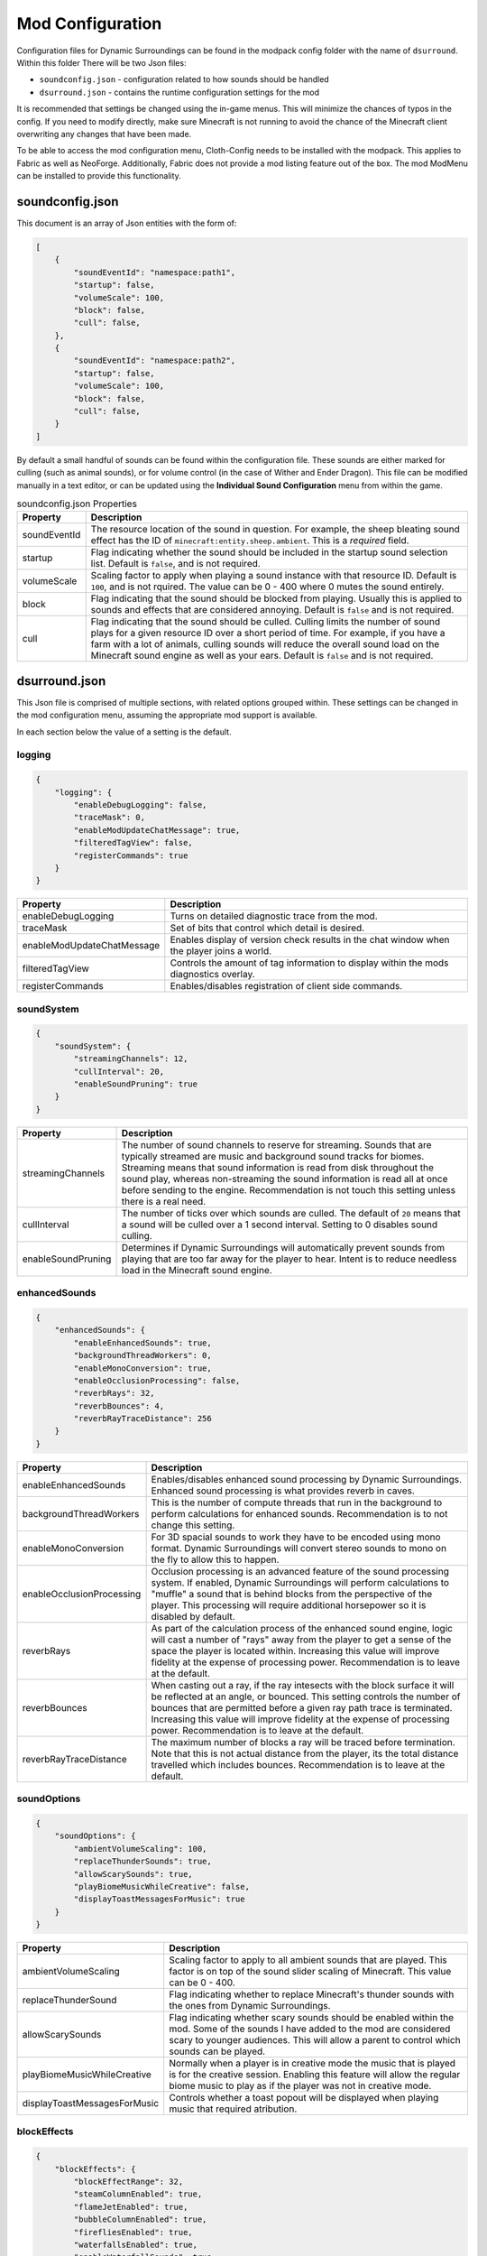 ..	role:: underlined

Mod Configuration
=================

Configuration files for Dynamic Surroundings can be found in the modpack config folder with the name of ``dsurround``. Within this folder There
will be two Json files:

* ``soundconfig.json`` - configuration related to how sounds should be handled
* ``dsurround.json`` - contains the runtime configuration settings for the mod

It is recommended that settings be changed using the in-game menus. This will minimize the chances of typos in the config. If you need to modify directly, make sure Minecraft is not running to avoid the chance
of the Minecraft client overwriting any changes that have been made.

To be able to access the mod configuration menu, Cloth-Config needs to be installed with the modpack. This applies to Fabric as well as NeoForge. Additionally, Fabric does not provide
a mod listing feature out of the box. The mod ModMenu can be installed to provide this functionality.

soundconfig.json
----------------
This document is an array of Json entities with the form of:

.. code-block:: JSON

    [
        {
            "soundEventId": "namespace:path1",
            "startup": false,
            "volumeScale": 100,
            "block": false,
            "cull": false,
        },
        {
            "soundEventId": "namespace:path2",
            "startup": false,
            "volumeScale": 100,
            "block": false,
            "cull": false,
        }
    ]

By default a small handful of sounds can be found within the configuration file. These sounds are either marked for culling (such as animal sounds), or for volume control
(in the case of Wither and Ender Dragon). This file can be modified manually in a text editor, or can be updated using the **Individual Sound Configuration** menu from within
the game.

.. list-table:: soundconfig.json Properties
    :widths: auto
    :align: center
    :header-rows: 1

    *   - Property
        - Description
    *   - soundEventId
        - The resource location of the sound in question. For example, the sheep bleating sound effect has the ID of ``minecraft:entity.sheep.ambient``. This is a *required* field.
    *   - startup
        - Flag indicating whether the sound should be included in the startup sound selection list. Default is ``false``, and is not required.
    *   - volumeScale
        - Scaling factor to apply when playing a sound instance with that resource ID. Default is ``100``, and is not rquired. The value can be 0 - 400 where 0 mutes the sound entirely.
    *   - block
        - Flag indicating that the sound should be blocked from playing. Usually this is applied to sounds and effects that are considered annoying. Default is ``false`` and is not required.
    *   - cull
        - Flag indicating that the sound should be culled. Culling limits the number of sound plays for a given resource ID over a short period of time. For example, if you have a farm with a lot of animals, culling sounds will reduce the overall sound load on the Minecraft sound engine as well as your ears.  Default is ``false`` and is not required.

dsurround.json
--------------

This Json file is comprised of multiple sections, with related options grouped within. These settings can be changed in the mod configuration menu, assuming the appropriate mod support is available.

In each section below the value of a setting is the default.

logging
+++++++

.. code-block:: JSON

    {
        "logging": {
            "enableDebugLogging": false,
            "traceMask": 0,
            "enableModUpdateChatMessage": true,
            "filteredTagView": false,
            "registerCommands": true
        }
    }

.. list-table::
    :widths: auto
    :align: center
    :header-rows: 1

    *   - Property
        - Description
    *   - enableDebugLogging
        - Turns on detailed diagnostic trace from the mod.
    *   - traceMask
        - Set of bits that control which detail is desired.
    *   - enableModUpdateChatMessage
        - Enables display of version check results in the chat window when the player joins a world.
    *   - filteredTagView
        - Controls the amount of tag information to display within the mods diagnostics overlay.
    *   - registerCommands
        - Enables/disables registration of client side commands.

soundSystem
+++++++++++

.. code-block:: JSON

    {
        "soundSystem": {
            "streamingChannels": 12,
            "cullInterval": 20,
            "enableSoundPruning": true
        }
    }

.. list-table::
    :widths: auto
    :align: center
    :header-rows: 1

    *   - Property
        - Description
    *   - streamingChannels
        - The number of sound channels to reserve for streaming. Sounds that are typically streamed are music and background sound tracks for biomes. Streaming means that sound information is read from disk throughout the sound play, whereas non-streaming the sound information is read all at once before sending to the engine. Recommendation is not touch this setting unless there is a real need.
    *   - cullInterval
        - The number of ticks over which sounds are culled. The default of ``20`` means that a sound will be culled over a 1 second interval. Setting to 0 disables sound culling.
    *   - enableSoundPruning
        - Determines if Dynamic Surroundings will automatically prevent sounds from playing that are too far away for the player to hear. Intent is to reduce needless load in the Minecraft sound engine.

enhancedSounds
++++++++++++++

.. code-block:: JSON

    {
        "enhancedSounds": {
            "enableEnhancedSounds": true,
            "backgroundThreadWorkers": 0,
            "enableMonoConversion": true,
            "enableOcclusionProcessing": false,
            "reverbRays": 32,
            "reverbBounces": 4,
            "reverbRayTraceDistance": 256
        }    
    }

.. list-table::
    :widths: auto
    :align: center
    :header-rows: 1

    *   - Property
        - Description
    *   - enableEnhancedSounds
        - Enables/disables enhanced sound processing by Dynamic Surroundings. Enhanced sound processing is what provides reverb in caves.
    *   - backgroundThreadWorkers
        - This is the number of compute threads that run in the background to perform calculations for enhanced sounds. Recommendation is to not change this setting.
    *   - enableMonoConversion
        - For 3D spacial sounds to work they have to be encoded using mono format. Dynamic Surroundings will convert stereo sounds to mono on the fly to allow this to happen.
    *   - enableOcclusionProcessing
        - Occlusion processing is an advanced feature of the sound processing system. If enabled, Dynamic Surroundings will perform calculations to "muffle" a sound that is behind blocks from the perspective of the player. This processing will require additional horsepower so it is disabled by default.
    *   - reverbRays
        - As part of the calculation process of the enhanced sound engine, logic will cast a number of "rays" away from the player to get a sense of the space the player is located within. Increasing this value will improve fidelity at the expense of processing power. Recommendation is to leave at the default.
    *   - reverbBounces
        - When casting out a ray, if the ray intesects with the block surface it will be reflected at an angle, or bounced. This setting controls the number of bounces that are permitted before a given ray path trace is terminated. Increasing this value will improve fidelity at the expense of processing power. Recommendation is to leave at the default.
    *   - reverbRayTraceDistance
        - The maximum number of blocks a ray will be traced before termination. Note that this is not actual distance from the player, its the total distance travelled which includes bounces. Recommendation is to leave at the default.

soundOptions
++++++++++++

.. code-block:: JSON

    {
        "soundOptions": {
            "ambientVolumeScaling": 100,
            "replaceThunderSounds": true,
            "allowScarySounds": true,
            "playBiomeMusicWhileCreative": false,
            "displayToastMessagesForMusic": true
        }
    }

.. list-table::
    :widths: auto
    :align: center
    :header-rows: 1

    *   - Property
        - Description
    *   - ambientVolumeScaling
        - Scaling factor to apply to all ambient sounds that are played. This factor is on top of the sound slider scaling of Minecraft. This value can be 0 - 400.
    *   - replaceThunderSound
        - Flag indicating whether to replace Minecraft's thunder sounds with the ones from Dynamic Surroundings.
    *   - allowScarySounds
        - Flag indicating whether scary sounds should be enabled within the mod. Some of the sounds I have added to the mod are considered scary to younger audiences. This will allow a parent to control which sounds can be played.
    *   - playBiomeMusicWhileCreative
        - Normally when a player is in creative mode the music that is played is for the creative session. Enabling this feature will allow the regular biome music to play as if the player was not in creative mode.
    *   - displayToastMessagesForMusic
        - Controls whether a toast popout will be displayed when playing music that required atribution.

blockEffects
++++++++++++

.. code-block:: JSON

    {
        "blockEffects": {
            "blockEffectRange": 32,
            "steamColumnEnabled": true,
            "flameJetEnabled": true,
            "bubbleColumnEnabled": true,
            "firefliesEnabled": true,
            "waterfallsEnabled": true,
            "enableWaterfallSounds": true,
            "enableWaterfallParticles": true,
            "waterRippleStyle": "PIXELATED_CIRCLE"
        }
    }

.. list-table::
    :widths: auto
    :align: center
    :header-rows: 1

    *   - Property
        - Description
    *   - blockEffectRange
        - The range for which block effects will be determined. This range is a square around the player. This value can be 16 - 64 blocks. Increasing the distance will increase the load within the client tick. It is recommended that this value be left at the default.
    *   - steamColumnEnabled
        - Enables the steam effect for when water is close to a hot block (ie, something like lava or magma).
    *   - flameJetEnabled
        - Enables the flame jet effect from lava sources as well as lava cauldrons and max age nether wart.
    *   - bubbleColumnEnabled
        - Enables the bubble effect when under water.
    *   - firefliesEnabled
        - Enables the firefly effect around flowers at night.
    *   - waterfallsEnabled
        - Enables the waterfall effect feature. Sounds and particles can be individually controlled by the following settings.
    *   - enableWaterfallSounds
        - Enables generation of sounds for a water fall.
    *   - enableWaterfallParticles
        - Enables generation of waterfall splash particles.
    *   - waterRippleStyle
        - The style of water ripple for when rain hits a liquid surface. Currently ``PIXELATED_CIRCLE`` is the only option.

entityEffects
+++++++++++++

.. code-block:: JSON

    {
        "entityEffects": {
            "entityEffectRange": 24,
            "enableBowPull": true,
            "enableBreathEffect": true,
            "enablePlayerToolbarEffect": true,
            "enableSwingEffect": true,
            "enableBrushStepEffect": true
        }
    }

.. list-table::
    :widths: auto
    :align: center
    :header-rows: 1

    *   - Property
        - Description
    *   - entityEffectRange
        - The maximum distance from the player that entity effects will be applied. This value can be 16 - 64. Recomendation is to leave at the default setting.
    *   - enableBowPull
        - Enables the sound effects related to pulling back on a bow.
    *   - enableBreathEffect
        - Enables frost breath particle generation when in a cold biome.
    *   - enablePlayerToolbarEffect
        - Enables sound play when selecting between different items on the hotbar.
    *   - enableSwingEffect
        - Enables sound effects when swinging an item, such as swords and axes.
    *   - enableBrushStepEffect
        - Enables sound effect when moving through blocks that are considered brush, such as tall flowers and grass.

footstepAccents
+++++++++++++++

.. code-block:: JSON

    {
        "footstepAccents": {
            "enableAccents": true,
            "enableArmorAccents": true,
            "enableWetSurfaceAccents": true,
            "enableFloorSqueaks": true,
            "enableLeafAccents": true
        }
    }

.. list-table::
    :widths: auto
    :align: center
    :header-rows: 1

    *   - Property
        - Description
    *   - enableAccents
        - Enables the footstep aound effects when moving.
    *   - enableArmorAccents
        - Enables armor sounds when moving. The sounds that are played are based on what the player is wearing.
    *   - enableWetSurfaceAccents
        - Enables water splash sounds when walking on blocks such as lily pads. Also, a splash sound will play when walking out in the open during a rain storm.
    *   - enableFloorSqueaks
        - Enables playing floor squeeks when walking on wooden floors.
    *   - enableLeafAccents
        - Enables playing sound effects when walking on leaf blocks.

particleTweaks
++++++++++++++

.. code-block:: JSON

    {
        "particleTweaks": {
            "suppressProjectileParticleTrails": false
        }
    }

.. list-table::
    :widths: auto
    :align: center
    :header-rows: 1

    *   - Property
        - Description
    *   - suppressProjectileParticleTrails
        - Enables suppression of the particle trail generated by shooting an arrow.

compassAndClockOptions
++++++++++++++++++++++

.. code-block:: JSON

    {
        "compassAndClockOptions": {
            "enableClock": true,
            "enableCompass": true,
            "compassStyle": "TRANSPARENT_WITH_INDICATOR",
            "scale": 1.0
        }
    }

.. list-table::
    :widths: auto
    :align: center
    :header-rows: 1

    *   - Property
        - Description
    *   - enableClock
        - Enables the display of World Time and season information when holding a clock. Additionally, if an item frame is placed with clock as the framed item, looking at the framed clock will also display time and season information.
    *   - enableCompass
        - Enables the display of a compass HUD when holding a compass.
    *   - compassStyle
        - The style of compass to display. Possible selections are ``OPAQUE``, ``TRANSPARENT``, ``OPAQUE_WITH_INDICATOR``, and ``TRANSPARENT_WITH_INDICATOR``.
    *   - scale
        - The scaling factor to apply when rendering the compass HUD.

fogOptions
++++++++++

.. versionadded:: 0.4.1

.. code-block:: JSON

    {
        "fogOptions": {
            "enableFogEffects": true,
            "enableMorningFog": true,
            "enableBiomeFog": true,
            "enableWeatherFog": true
        }
    }

.. list-table::
    :widths: auto
    :align: center
    :header-rows: 1

    *   - Property
        - Description
    *   - enableFogEffects
        - Enable/disable fog effect processing
    *   - enableMorningFog
        - Enable/disable morning fog effect. Fog will start rolling in early in the AM, and eventually burn off later in the morning.
    *   - enableBiomeFog
        - Enable/disable biome fog effect. Some biomes will be configured as foggy, and when the player is in those biomes the density of fog will increase.
    *   - enableWeatherFog
        - Enable/disable generation of fog when raining/snowing.

otherOptions
++++++++++++

.. code-block:: JSON

    {
        "otherOptions": {
            "playRandomSoundOnStartup": true
        }
    }

.. list-table::
    :widths: auto
    :align: center
    :header-rows: 1

    *   - Property
        - Description
    *   - playRandomSoundOnStartup
        - Enables the play of a random sound when the Minecraft client starts.
